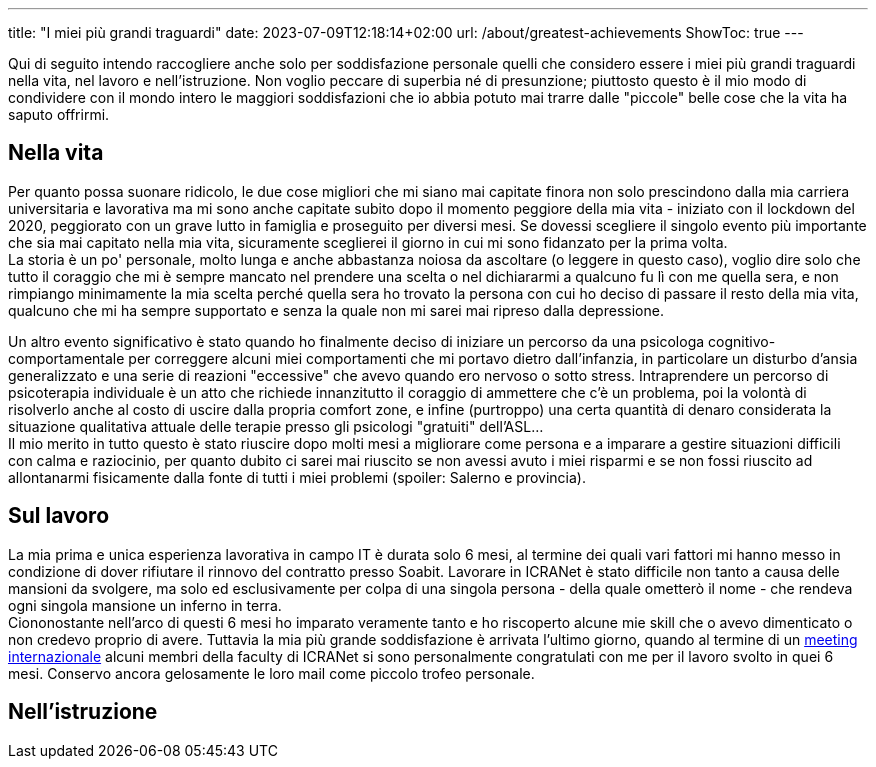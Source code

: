 ---
title: "I miei più grandi traguardi"
date: 2023-07-09T12:18:14+02:00
url: /about/greatest-achievements
ShowToc: true
---

Qui di seguito intendo raccogliere anche solo per soddisfazione personale quelli che considero essere i miei più grandi traguardi nella vita, nel lavoro e nell'istruzione. Non voglio peccare di superbia né di presunzione; piuttosto questo è il mio modo di condividere con il mondo intero le maggiori soddisfazioni che io abbia potuto mai trarre dalle "piccole" belle cose che la vita ha saputo offrirmi.

== Nella vita
Per quanto possa suonare ridicolo, le due cose migliori che mi siano mai capitate finora non solo prescindono dalla mia carriera universitaria e lavorativa ma mi sono anche capitate subito dopo il momento peggiore della mia vita - iniziato con il lockdown del 2020, peggiorato con un grave lutto in famiglia e proseguito per diversi mesi. Se dovessi scegliere il singolo evento più importante che sia mai capitato nella mia vita, sicuramente sceglierei [.underline]#il giorno in cui mi sono fidanzato per la prima volta#. +
La storia è un po' personale, molto lunga e anche abbastanza noiosa da ascoltare (o leggere in questo caso), voglio dire solo che tutto il coraggio che mi è sempre mancato nel prendere una scelta o nel dichiararmi a qualcuno fu lì con me quella sera, e non rimpiango minimamente la mia scelta perché quella sera ho trovato la persona con cui ho deciso di passare il resto della mia vita, qualcuno che mi ha sempre supportato e senza la quale non mi sarei mai ripreso dalla depressione.

Un altro evento significativo è stato quando ho finalmente deciso di iniziare un percorso da una psicologa cognitivo-comportamentale per correggere alcuni miei comportamenti che mi portavo dietro dall'infanzia, in particolare un disturbo d'ansia generalizzato e una serie di reazioni "eccessive" che avevo quando ero nervoso o sotto stress. Intraprendere un percorso di psicoterapia individuale è un atto che richiede innanzitutto il coraggio di ammettere che c'è un problema, poi la volontà di risolverlo anche al costo di uscire dalla propria comfort zone, e infine (purtroppo) una certa quantità di denaro considerata la situazione qualitativa attuale delle terapie presso gli psicologi "gratuiti" dell'ASL... +
Il mio merito in tutto questo è stato riuscire dopo molti mesi [.underline]#a migliorare come persona# e [.underline]#a imparare a gestire situazioni difficili# con calma e raziocinio, per quanto dubito ci sarei mai riuscito se non avessi avuto i miei risparmi e se non fossi riuscito ad allontanarmi fisicamente dalla fonte di tutti i miei problemi (spoiler: [.spoiler]#Salerno e provincia#).

== Sul lavoro
La mia prima e unica esperienza lavorativa in campo IT è durata solo 6 mesi, al termine dei quali vari fattori mi hanno messo in condizione di dover rifiutare il rinnovo del contratto presso Soabit. Lavorare in ICRANet è stato difficile non tanto a causa delle mansioni da svolgere, ma solo ed esclusivamente per colpa di una singola persona - della quale ometterò il nome - che rendeva ogni singola mansione un inferno in terra. +
Ciononostante nell'arco di questi 6 mesi ho imparato veramente tanto e ho riscoperto alcune mie skill che o avevo dimenticato o non credevo proprio di avere. Tuttavia la mia più grande soddisfazione è arrivata l'ultimo giorno, quando al termine di un link:https://indico.icranet.org/event/7/[meeting internazionale] alcuni membri della faculty di ICRANet si sono personalmente congratulati con me per il lavoro svolto in quei 6 mesi. Conservo ancora gelosamente le loro mail come piccolo trofeo personale.



== Nell'istruzione
